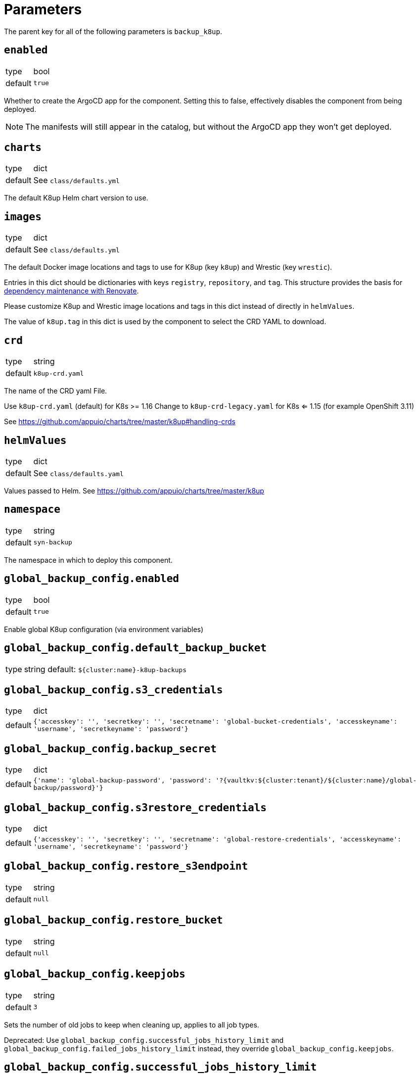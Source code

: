 = Parameters

The parent key for all of the following parameters is `backup_k8up`.


== `enabled`

[horizontal]
type:: bool
default:: `true`

Whether to create the ArgoCD app for the component.
Setting this to false, effectively disables the component from being deployed.

NOTE: The manifests will still appear in the catalog, but without the ArgoCD app they won't get deployed.

== `charts`

[horizontal]
type:: dict
default:: See `class/defaults.yml`

The default K8up Helm chart version to use.

== `images`

[horizontal]
type:: dict
default:: See `class/defaults.yml`

The default Docker image locations and tags to use for K8up (key `k8up`) and Wrestic (key `wrestic`).

Entries in this dict should be dictionaries with keys `registry`, `repository`, and `tag`.
This structure provides the basis for https://syn.tools/syn/SDDs/0017-maintenance-with-renovate.html[dependency maintenance with Renovate].

Please customize K8up and Wrestic image locations and tags in this dict
instead of directly in `helmValues`.

The value of `k8up.tag` in this dict is used by the component to select the CRD YAML to download.

== `crd`

[horizontal]
type:: string
default:: `k8up-crd.yaml`

The name of the CRD yaml File.

Use `k8up-crd.yaml` (default) for K8s >= 1.16
Change to `k8up-crd-legacy.yaml` for K8s <= 1.15 (for example OpenShift 3.11)

See https://github.com/appuio/charts/tree/master/k8up#handling-crds

== `helmValues`

[horizontal]
type:: dict
default:: See `class/defaults.yaml`

Values passed to Helm. See https://github.com/appuio/charts/tree/master/k8up

== `namespace`

[horizontal]
type:: string
default:: `syn-backup`

The namespace in which to deploy this component.

== `global_backup_config.enabled`

[horizontal]
type:: bool
default:: `true`

Enable global K8up configuration (via environment variables)

== `global_backup_config.default_backup_bucket`

[horizontal]
type:: string
default: `${cluster:name}-k8up-backups`

== `global_backup_config.s3_credentials`

[horizontal]
type:: dict
default:: `{'accesskey': '', 'secretkey': '', 'secretname': 'global-bucket-credentials', 'accesskeyname': 'username', 'secretkeyname': 'password'}`


== `global_backup_config.backup_secret`

[horizontal]
type:: dict
default:: `{'name': 'global-backup-password', 'password': '?{vaultkv:${cluster:tenant}/${cluster:name}/global-backup/password}'}`

== `global_backup_config.s3restore_credentials`

[horizontal]
type:: dict
default:: `{'accesskey': '', 'secretkey': '', 'secretname': 'global-restore-credentials', 'accesskeyname': 'username', 'secretkeyname': 'password'}`


== `global_backup_config.restore_s3endpoint`

[horizontal]
type:: string
default:: `null`

== `global_backup_config.restore_bucket`

[horizontal]
type:: string
default:: `null`

== `global_backup_config.keepjobs`

[horizontal]
type:: string
default:: `3`

Sets the number of old jobs to keep when cleaning up, applies to all job types.

Deprecated: Use `global_backup_config.successful_jobs_history_limit` and `global_backup_config.failed_jobs_history_limit` instead, they override `global_backup_config.keepjobs`.

== `global_backup_config.successful_jobs_history_limit`

[horizontal]
type:: string
default:: `null`

Sets the number of old, successful jobs to keep when cleaning up, applies to all job types.
Overrides `global_backup_config.keepjobs`.
If neither `global_backup_config.keepjobs` nor this parameter are set, the https://k8up.io/k8up/1.2.0/references/config-reference.html[K8up default value] for the configuration is used.

== `global_backup_config.failed_jobs_history_limit`

[horizontal]
type:: string
default:: `null`

Sets the number of old, failed jobs to keep when cleaning up, applies to all job types.
Overrides `global_backup_config.keepjobs`.
If neither `global_backup_config.keepjobs` nor this parameter are set, the https://k8up.io/k8up/1.2.0/references/config-reference.html[K8up default value] for the configuration is used.

== `global_backup_config.stats_endpoint`

[horizontal]
type:: string
default:: `null`

== `global_backup_config.s3_endpoint`

[horizontal]
type:: string
default:: `null`

== `backofflimit`

[horizontal]
type:: string
default:: `2`

== `annotation`

[horizontal]
type:: string
default:: `k8up.syn.tools/backup`

== `backupcommandannotation`

[horizontal]
type:: string
default:: `k8up.syn.tools/backupcommand`

== `alert_rule_filters`

[horizontal]
type:: dict
default:: `{'namespace': 'namespace=~"syn.*"'}

== `prometheus_push_gateway`

[horizontal]
type:: string
default:: `'http://platform-prometheus-pushgateway.syn-synsights.svc:9091'`

== `prometheus_name`

[horizontal]
type:: string
default:: `'main'`

PrometheusRule objects get the label `prometheus`.
This label will be used by the Prometheus operator to select the rules to render for a prometheus instance.
This parameter allows to set the value of that label.

[NOTE]
====
If the component Synsights is being used, ensure that this value matches with `parameters.synsights.prometheus.name`.
It's suggested to do this within you global configuration hierarchy.
====

== `monitoring_enabled`

[horizontal]
type:: bool
default:: `true`


== `alert_thresholds`

[horizontal]
type:: dict
default::
+
[source,yaml]
----
k8up_slow_backup_job_duration_seconds: 1200
----

Dict which holds configuration values for the alerts in `monitoring_alerts`.
This allows users to make alert expressions configurable without having to copy-paste the entire Prometheus query.

* `k8up_slow_backup_job_duration_seconds` configures the threshold in seconds above which alerts are generated for "slow" backup jobs.

== `job_failed_alerts_for`

[horizontal]
type:: dict
valid keys:: `['archive', 'backup', 'check', 'prune', 'restore']`
default:: [See `class/defaults.yml`|https://github.com/projectsyn/component-backup-k8up/blob/master/class/defaults.yml]

Dict which controls the set of JobFailed alert rules to create.
Valid keys are `archive`, `backup`, `check`, `prune`, and `restore`.
The value for each key is expected to be a dict with keys `enabled` and `overrides`.
The value for key `enabled` should be a boolean.
This key controls whether the corresponding alert rule is created.
The value for key `overrides` is merged with the object configured in `job_failed_alert_template`.
When configuring overrides, Jsonnet merges arrays and objects from the template with their counterparts in `overrides`.
This key allows users to customize any alert properties for individual `JobFailed` alerts.
The fields are overridden before interpolating `%(type)s`.

== `job_failed_alert_template`

[horizontal]
type:: dict
default:: [See `class/defaults.yml`|https://github.com/projectsyn/component-backup-k8up/blob/master/class/defaults.yml]

The template for the JobFailed alert rules.
%(type)s in `alert` and `expr` is replaced by the types defined in `job_failed_alerts_for`.

== `monitoring_alerts`

[horizontal]
type:: dict
default:: [See `class/defaults.yml`|https://github.com/projectsyn/component-backup-k8up/blob/master/class/defaults.yml]

Alert definitions to deploy in a `PrometheusRule` object.
The dict is transformed to a list of alerting rules by the component.
Keys in the dict are used to add the field `alert: <key>` to each resulting alerting rule.
This structure is chosen to easily adjust individual alert configurations in the hierarchy.

== Example

[source,yaml]
----
namespace: example-namespace
global_backup_config:
  successful_jobs_history_limit: 1
  failed_jobs_history_limit: 1
  s3_credentials:
    accesskey: '?{vaultkv:${cluster:tenant}/${cluster:name}/global-backup/access-key}'
    secretkey: '?{vaultkv:${cluster:tenant}/${cluster:name}/global-backup/secret-key}'
  s3restore_credentials:
    accesskey: '?{vaultkv:${cluster:tenant}/${cluster:name}/global-backup/restore-access-key}'
    secretkey: '?{vaultkv:${cluster:tenant}/${cluster:name}/global-backup/restore-secret-key}'
  restore_s3endpoint: https://s3endpoint.example.com
  restore_bucket: example-restore-bucket
monitoring_alerts:
  K8upJobStuck:
    annotations:
      runbook_url: https://example.com/k8up_runbook.md
----
